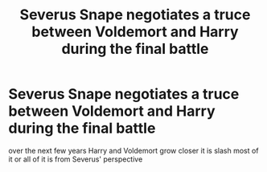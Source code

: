 #+TITLE: Severus Snape negotiates a truce between Voldemort and Harry during the final battle

* Severus Snape negotiates a truce between Voldemort and Harry during the final battle
:PROPERTIES:
:Author: flitith12
:Score: 1
:DateUnix: 1597333813.0
:DateShort: 2020-Aug-13
:FlairText: What's That Fic?
:END:
over the next few years Harry and Voldemort grow closer it is slash most of it or all of it is from Severus' perspective

